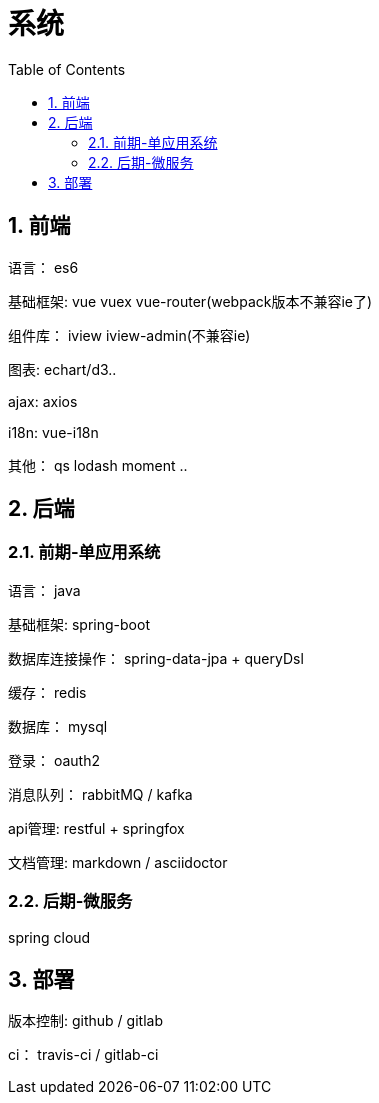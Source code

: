 :sectnums:
:toc: left
= 系统

== 前端
语言： es6

基础框架:  vue vuex vue-router(webpack版本不兼容ie了)

组件库： iview iview-admin(不兼容ie)

图表:  echart/d3..

ajax:  axios

i18n: vue-i18n

其他： qs lodash moment .. 


== 后端

=== 前期-单应用系统

语言： java

基础框架: spring-boot

数据库连接操作： spring-data-jpa + queryDsl

缓存： redis

数据库： mysql

登录： oauth2

消息队列： rabbitMQ / kafka

api管理:   restful + springfox

文档管理: markdown / asciidoctor


=== 后期-微服务

spring cloud


== 部署

版本控制: github / gitlab

ci： travis-ci  / gitlab-ci

